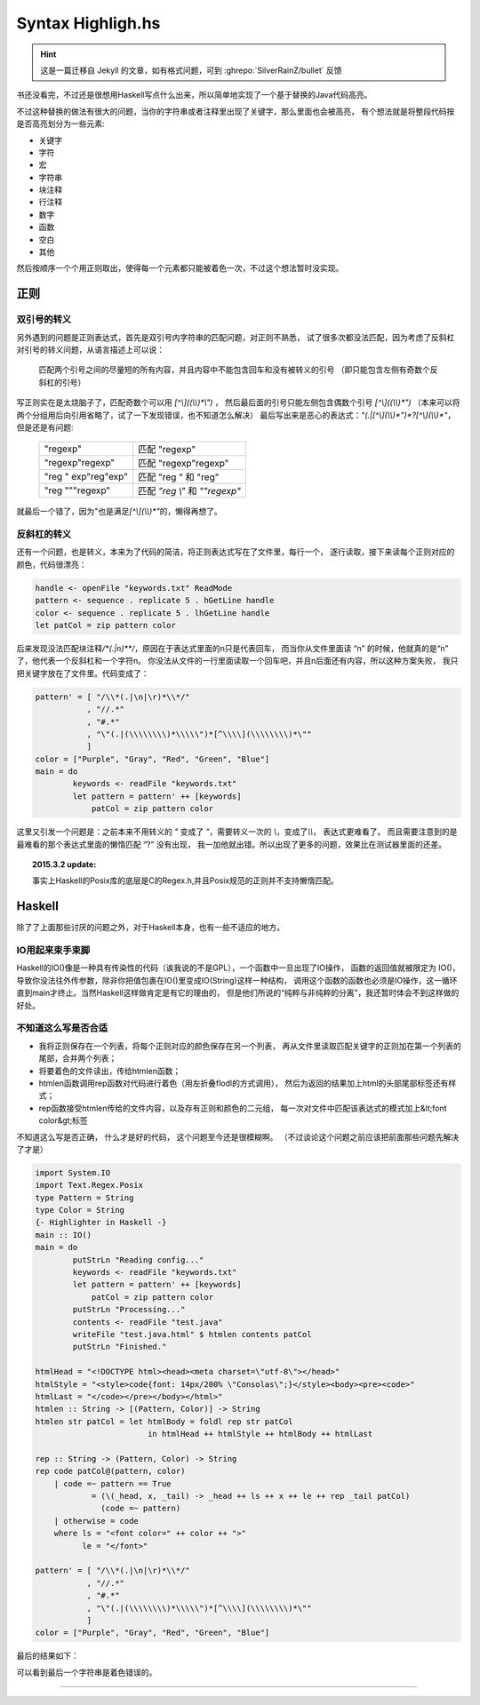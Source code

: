 

========================================
 Syntax Highligh.hs
========================================

.. post:: 2015-02-16
   :tags: Haskell
   :author: LA
   :language: zh_CN

.. hint:: 这是一篇迁移自 Jekyll 的文章，如有格式问题，可到 :ghrepo:`SilverRainZ/bullet` 反馈

书还没看完，不过还是很想用Haskell写点什么出来，所以简单地实现了一个基于替换的Java代码高亮。

不过这种替换的做法有很大的问题，当你的字符串或者注释里出现了关键字，那么里面也会被高亮，
有个想法就是将整段代码按是否高亮划分为一些元素:

- 关键字
- 字符
- 宏
- 字符串
- 块注释
- 行注释
- 数字
- 函数
- 空白
- 其他


然后按顺序一个个用正则取出，使得每一个元素都只能被着色一次，不过这个想法暂时没实现。

正则
----

双引号的转义
^^^^^^^^^^^^

另外遇到的问题是正则表达式，首先是双引号内字符串的匹配问题，对正则不熟悉，
试了很多次都没法匹配，因为考虑了反斜杠 对引号的转义问题，从语言描述上可以说：

   匹配两个引号之间的尽量短的所有内容，并且内容中不能包含回车和没有被转义的引号
   （即只能包含左侧有奇数个反斜杠的引号）


写正则实在是太烧脑子了，匹配奇数个可以用 `[^\\]((\\\\)*\\")` ，
然后最后面的引号只能左侧包含偶数个引号 `[^\\]((\\\\)*")`
（本来可以将两个分组用后向引用省略了，试了一下发现错误，也不知道怎么解决）
最后写出来是恶心的表达式：\ `"(.|[^\\](\\\\)*")*?[^\\](\\\\)*"`\ ，但是还是有问题:

   ========================== ==================================
   "regexp"                   匹配 "regexp"
   "regexp\"regexp"           匹配 "regexp\"regexp"
   "reg \" exp"reg"exp"       匹配 "reg \" 和 "reg"
   "reg \"""regexp"           匹配 `"reg \\"` 和 `""regexp"`
   ========================== ==================================


就最后一个错了，因为"也是满足\ `[^\\](\\\\)*"`\ 的，懒得再想了。

反斜杠的转义
^^^^^^^^^^^^

还有一个问题，也是转义，本来为了代码的简洁，将正则表达式写在了文件里，每行一个，
逐行读取，接下来读每个正则对应的颜色，代码很漂亮：

.. code:: haskell

   handle <- openFile "keywords.txt" ReadMode
   pattern <- sequence . replicate 5 . hGetLine handle
   color <- sequence . replicate 5 . lhGetLine handle
   let patCol = zip pattern color

后来发现没法匹配块注释\ `/\*(.|\n)*\*/`\ ，原因在于表达式里面的\n只是代表回车，
而当你从文件里面读 “\n” 的时候，他就真的是“\n” 了，他代表一个反斜杠和一个字符n。
你没法从文件的一行里面读取一个回车吧，并且\n后面还有内容，所以这种方案失败，
我只把关键字放在了文件里。代码变成了：

.. code:: haskell

   pattern' = [ "/\\*(.|\n|\r)*\\*/"
              , "//.*"
              , "#.*"
              , "\"(.|(\\\\\\\\)*\\\\\")*[^\\\\](\\\\\\\\)*\""
              ]
   color = ["Purple", "Gray", "Red", "Green", "Blue"]
   main = do
           keywords <- readFile "keywords.txt"
           let pattern = pattern' ++ [keywords]
               patCol = zip pattern color


这里又引发一个问题是：之前本来不用转义的 `"` 变成了 `\"`\ ，需要转义一次的 `\\`\ ，变成了\ `\\\\`\ ，
表达式更难看了。 而且需要注意到的是最难看的那个表达式里面的懒惰匹配 “?” 没有出现，
我一加他就出错。所以出现了更多的问题，效果比在测试器里面的还差。

.. topic:: 2015.3.2 update:

   事实上Haskell的Posix库的底层是C的Regex.h,并且Posix规范的正则并不支持懒惰匹配。


Haskell
-------

除了了上面那些讨厌的问题之外，对于Haskell本身，也有一些不适应的地方。

IO用起来束手束脚
^^^^^^^^^^^^^^^^

Haskell的IO()像是一种具有传染性的代码（诶我说的不是GPL），一个函数中一旦出现了IO操作，
函数的返回值就被限定为 IO()，导致你没法往外传参数，除非你把值包裹在IO()里变成IO(String)这样一种结构，
调用这个函数的函数也必须是IO操作，这一循环直到main才终止。当然Haskell这样做肯定是有它的理由的，
但是他们所说的“纯粹与非纯粹的分离”，我还暂时体会不到这样做的好处。

不知道这么写是否合适
^^^^^^^^^^^^^^^^^^^^


* 我将正则保存在一个列表，将每个正则对应的颜色保存在另一个列表，
  再从文件里读取匹配关键字的正则加在第一个列表的尾部，合并两个列表；
* 将要着色的文件读出，传给htmlen函数；
* htmlen函数调用rep函数对代码进行着色（用左折叠flodl的方式调用），
  然后为返回的结果加上html的头部尾部标签还有样式；
* rep函数接受htmlen传给的文件内容，以及存有正则和颜色的二元组，
  每一次对文件中匹配该表达式的模式加上&lt;font color&gt;标签

不知道这么写是否正确， 什么才是好的代码， 这个问题至今还是很模糊啊。
（不过谈论这个问题之前应该把前面那些问题先解决了才是）

.. code:: haskell

   import System.IO
   import Text.Regex.Posix
   type Pattern = String
   type Color = String
   {- Highlighter in Haskell -}
   main :: IO()
   main = do
           putStrLn "Reading config..."
           keywords <- readFile "keywords.txt"
           let pattern = pattern' ++ [keywords]
               patCol = zip pattern color
           putStrLn "Processing..."
           contents <- readFile "test.java"
           writeFile "test.java.html" $ htmlen contents patCol
           putStrLn "Finished."

   htmlHead = "<!DOCTYPE html><head><meta charset=\"utf-8\"></head>"
   htmlStyle = "<style>code{font: 14px/200% \"Consolas\";}</style><body><pre><code>"
   htmlLast = "</code></pre></body></html>"
   htmlen :: String -> [(Pattern, Color)] -> String
   htmlen str patCol = let htmlBody = foldl rep str patCol
                           in htmlHead ++ htmlStyle ++ htmlBody ++ htmlLast

   rep :: String -> (Pattern, Color) -> String
   rep code patCol@(pattern, color)
       | code =~ pattern == True
               = (\(_head, x, _tail) -> _head ++ ls ++ x ++ le ++ rep _tail patCol)
                 (code =~ pattern)
       | otherwise = code
       where ls = "<font color=" ++ color ++ ">"
             le = "</font>"

   pattern' = [ "/\\*(.|\n|\r)*\\*/"
              , "//.*"
              , "#.*"
              , "\"(.|(\\\\\\\\)*\\\\\")*[^\\\\](\\\\\\\\)*\""
              ]
   color = ["Purple", "Gray", "Red", "Green", "Blue"]

最后的结果如下：

.. image:: /_images/2021-02-12_14:56:46.png

可以看到最后一个字符串是着色错误的。

--------------------------------------------------------------------------------

.. isso::
